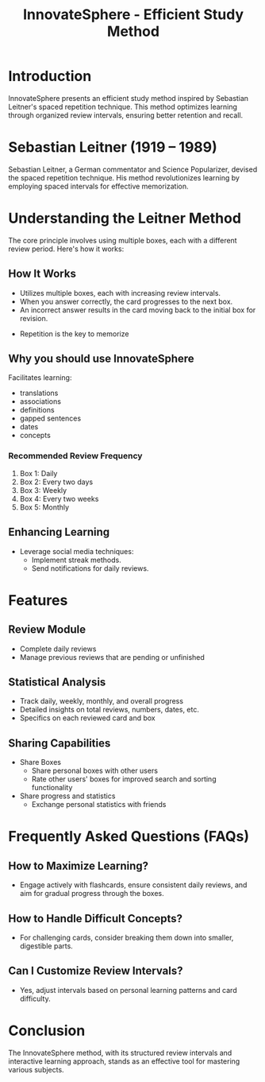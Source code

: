 #+title: InnovateSphere - Efficient Study Method

[[file:img/leitner_box_no_background.png]]

* Introduction
InnovateSphere presents an efficient study method inspired by Sebastian Leitner's spaced repetition technique. This method optimizes learning through organized review intervals, ensuring better retention and recall.

* Sebastian Leitner (1919 – 1989)
Sebastian Leitner, a German commentator and Science Popularizer, devised the spaced repetition technique. His method revolutionizes learning by employing spaced intervals for effective memorization.

* Understanding the Leitner Method
The core principle involves using multiple boxes, each with a different review period. Here's how it works:

** How It Works
- Utilizes multiple boxes, each with increasing review intervals.
- When you answer correctly, the card progresses to the next box.
- An incorrect answer results in the card moving back to the initial box for revision.

#+attr_html: :width 400px
#+attr_org: :width 400
[[file:img/Leitner_system_alternative.png]]

- Repetition is the key to memorize

#+attr_html: :width 400px
#+attr_org: :width 400
[[file:img/curve_of_forgetting.jpg]]


#+attr_html: :width 400px
#+attr_org: :width 400
[[file:img/Leitner_system_animation.gif]]
** Why you should use InnovateSphere
Facilitates learning:
  - translations
  - associations
  - definitions
  - gapped sentences
  - dates
  - concepts

*** Recommended Review Frequency
1. Box 1: Daily
2. Box 2: Every two days
3. Box 3: Weekly
4. Box 4: Every two weeks
5. Box 5: Monthly

** Enhancing Learning
- Leverage social media techniques:
  - Implement streak methods.
  - Send notifications for daily reviews.

* Features
** Review Module
+ Complete daily reviews
+ Manage previous reviews that are pending or unfinished
** Statistical Analysis
+ Track daily, weekly, monthly, and overall progress
+ Detailed insights on total reviews, numbers, dates, etc.
+ Specifics on each reviewed card and box
** Sharing Capabilities
+ Share Boxes
  + Share personal boxes with other users
  + Rate other users' boxes for improved search and sorting functionality
+ Share progress and statistics
  + Exchange personal statistics with friends

* Frequently Asked Questions (FAQs)
** How to Maximize Learning?
- Engage actively with flashcards, ensure consistent daily reviews, and aim for gradual progress through the boxes.

** How to Handle Difficult Concepts?
- For challenging cards, consider breaking them down into smaller, digestible parts.

** Can I Customize Review Intervals?
- Yes, adjust intervals based on personal learning patterns and card difficulty.

* Conclusion
The InnovateSphere method, with its structured review intervals and interactive learning approach, stands as an effective tool for mastering various subjects.

# Set up notifications, engage with the method regularly, and experience efficient learning with InnovateSphere.
